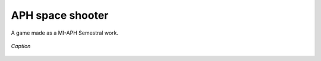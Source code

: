 APH space shooter
======================
A game made as a MI-APH Semestral work.

.. figure:: docs/space_shooter_similar_sample.png
	:align: center
	:alt: alternate text

	*Caption*
